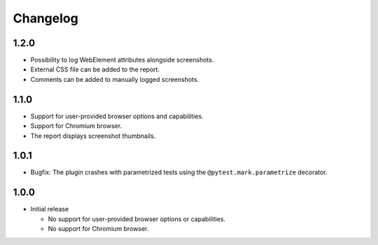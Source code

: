 =========
Changelog
=========

1.2.0
-----

* Possibility to log WebElement attributes alongside screenshots.
* External CSS file can be added to the report.
* Comments can be added to manually logged screenshots. 


1.1.0
-----

* Support for user-provided browser options and capabilities.
* Support for Chromium browser.
* The report displays screenshot thumbnails.


1.0.1
-----
* Bugfix: The plugin crashes with parametrized tests using the ``@pytest.mark.parametrize`` decorator.


1.0.0
-----

* Initial release

  * No support for user-provided browser options or capabilities.
  * No support for Chromium browser.


